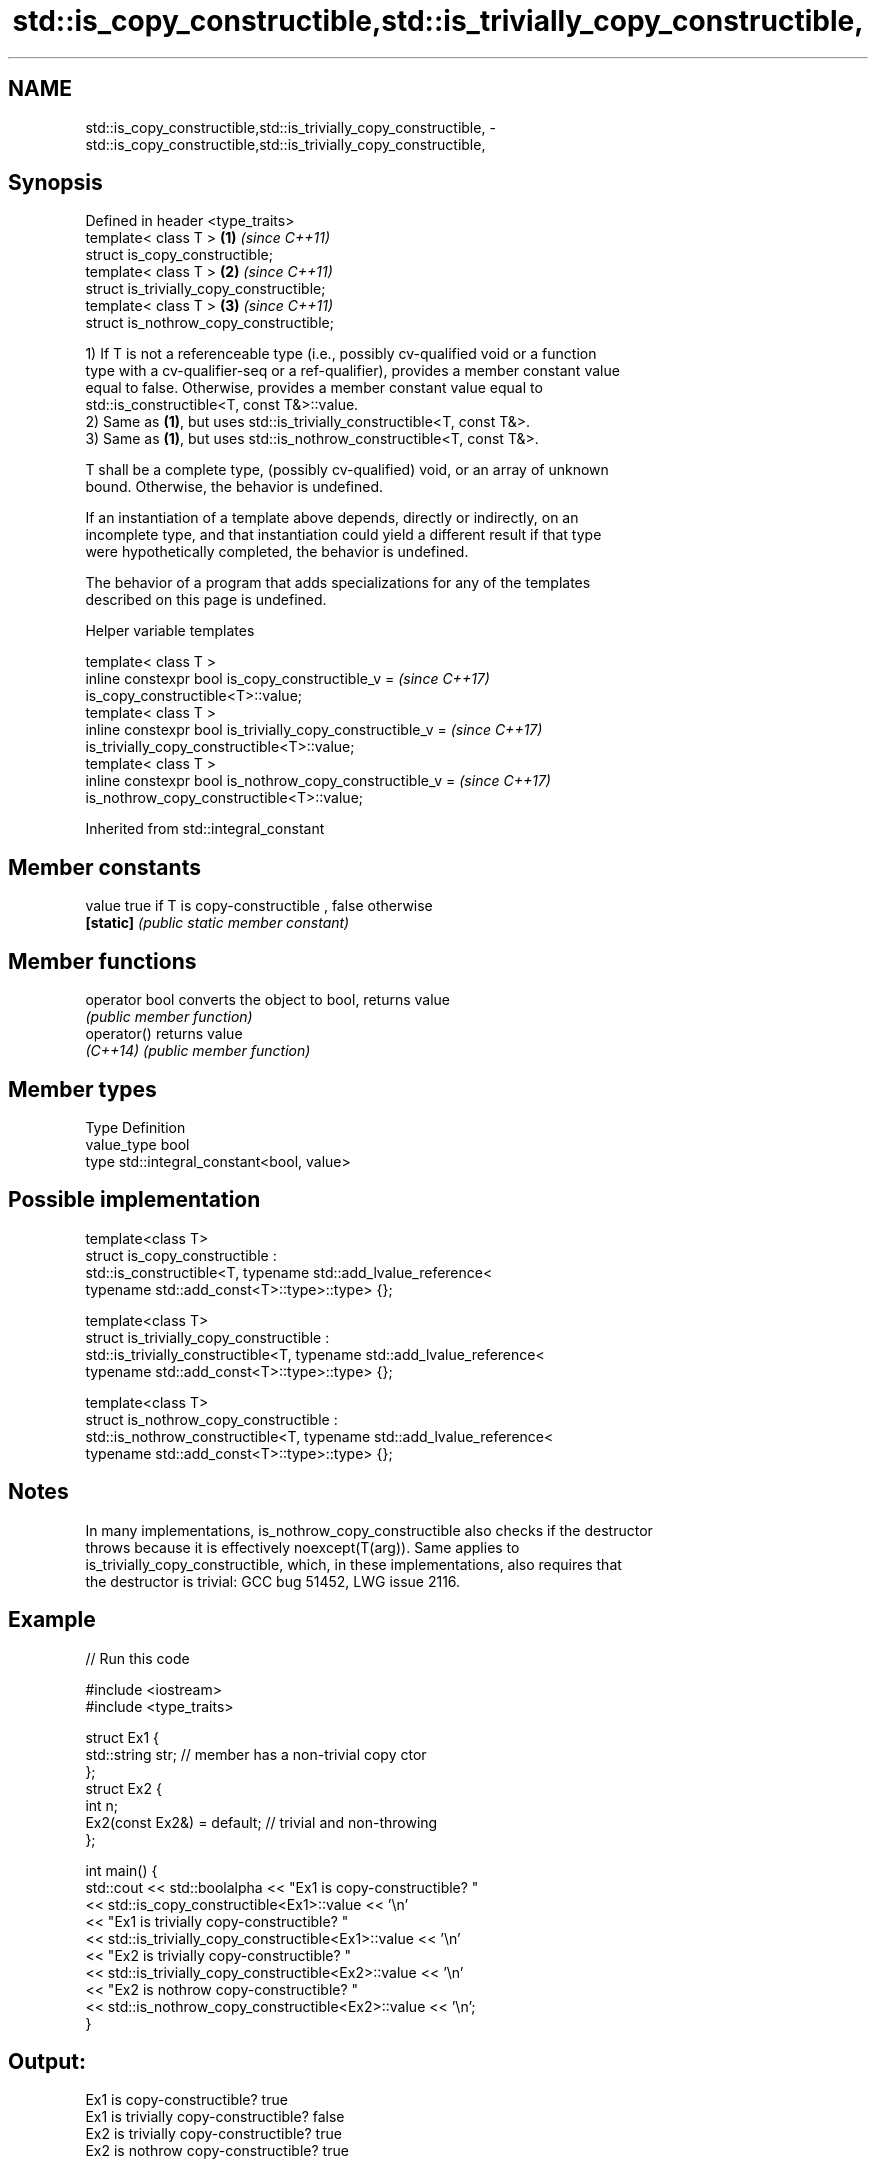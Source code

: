 .TH std::is_copy_constructible,std::is_trivially_copy_constructible, 3 "2022.03.29" "http://cppreference.com" "C++ Standard Libary"
.SH NAME
std::is_copy_constructible,std::is_trivially_copy_constructible, \- std::is_copy_constructible,std::is_trivially_copy_constructible,

.SH Synopsis

   Defined in header <type_traits>
   template< class T >                     \fB(1)\fP \fI(since C++11)\fP
   struct is_copy_constructible;
   template< class T >                     \fB(2)\fP \fI(since C++11)\fP
   struct is_trivially_copy_constructible;
   template< class T >                     \fB(3)\fP \fI(since C++11)\fP
   struct is_nothrow_copy_constructible;

   1) If T is not a referenceable type (i.e., possibly cv-qualified void or a function
   type with a cv-qualifier-seq or a ref-qualifier), provides a member constant value
   equal to false. Otherwise, provides a member constant value equal to
   std::is_constructible<T, const T&>::value.
   2) Same as \fB(1)\fP, but uses std::is_trivially_constructible<T, const T&>.
   3) Same as \fB(1)\fP, but uses std::is_nothrow_constructible<T, const T&>.

   T shall be a complete type, (possibly cv-qualified) void, or an array of unknown
   bound. Otherwise, the behavior is undefined.

   If an instantiation of a template above depends, directly or indirectly, on an
   incomplete type, and that instantiation could yield a different result if that type
   were hypothetically completed, the behavior is undefined.

   The behavior of a program that adds specializations for any of the templates
   described on this page is undefined.

  Helper variable templates

   template< class T >
   inline constexpr bool is_copy_constructible_v =                        \fI(since C++17)\fP
   is_copy_constructible<T>::value;
   template< class T >
   inline constexpr bool is_trivially_copy_constructible_v =              \fI(since C++17)\fP
   is_trivially_copy_constructible<T>::value;
   template< class T >
   inline constexpr bool is_nothrow_copy_constructible_v =                \fI(since C++17)\fP
   is_nothrow_copy_constructible<T>::value;

Inherited from std::integral_constant

.SH Member constants

   value    true if T is copy-constructible , false otherwise
   \fB[static]\fP \fI(public static member constant)\fP

.SH Member functions

   operator bool converts the object to bool, returns value
                 \fI(public member function)\fP
   operator()    returns value
   \fI(C++14)\fP       \fI(public member function)\fP

.SH Member types

   Type       Definition
   value_type bool
   type       std::integral_constant<bool, value>

.SH Possible implementation

   template<class T>
   struct is_copy_constructible :
       std::is_constructible<T, typename std::add_lvalue_reference<
           typename std::add_const<T>::type>::type> {};

   template<class T>
   struct is_trivially_copy_constructible :
       std::is_trivially_constructible<T, typename std::add_lvalue_reference<
           typename std::add_const<T>::type>::type> {};

   template<class T>
   struct is_nothrow_copy_constructible :
       std::is_nothrow_constructible<T, typename std::add_lvalue_reference<
           typename std::add_const<T>::type>::type> {};

.SH Notes

   In many implementations, is_nothrow_copy_constructible also checks if the destructor
   throws because it is effectively noexcept(T(arg)). Same applies to
   is_trivially_copy_constructible, which, in these implementations, also requires that
   the destructor is trivial: GCC bug 51452, LWG issue 2116.

.SH Example


// Run this code

 #include <iostream>
 #include <type_traits>

 struct Ex1 {
     std::string str; // member has a non-trivial copy ctor
 };
 struct Ex2 {
     int n;
     Ex2(const Ex2&) = default; // trivial and non-throwing
 };

 int main() {
     std::cout << std::boolalpha << "Ex1 is copy-constructible? "
               << std::is_copy_constructible<Ex1>::value << '\\n'
               << "Ex1 is trivially copy-constructible? "
               << std::is_trivially_copy_constructible<Ex1>::value << '\\n'
               << "Ex2 is trivially copy-constructible? "
               << std::is_trivially_copy_constructible<Ex2>::value << '\\n'
               << "Ex2 is nothrow copy-constructible? "
               << std::is_nothrow_copy_constructible<Ex2>::value << '\\n';
 }

.SH Output:

 Ex1 is copy-constructible? true
 Ex1 is trivially copy-constructible? false
 Ex2 is trivially copy-constructible? true
 Ex2 is nothrow copy-constructible? true

.SH See also

   is_constructible
   is_trivially_constructible         checks if a type has a constructor for specific
   is_nothrow_constructible           arguments
   \fI(C++11)\fP                            \fI(class template)\fP
   \fI(C++11)\fP
   \fI(C++11)\fP
   is_default_constructible
   is_trivially_default_constructible
   is_nothrow_default_constructible   checks if a type has a default constructor
   \fI(C++11)\fP                            \fI(class template)\fP
   \fI(C++11)\fP
   \fI(C++11)\fP
   is_move_constructible
   is_trivially_move_constructible    checks if a type can be constructed from an
   is_nothrow_move_constructible      rvalue reference
   \fI(C++11)\fP                            \fI(class template)\fP
   \fI(C++11)\fP
   \fI(C++11)\fP
